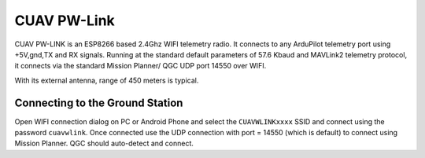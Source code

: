 .. _common-cuav-pwlink:

============
CUAV PW-Link
============

.. image:: ../../../images/cuav-pwlink.jpg


CUAV PW-LINK is an ESP8266 based 2.4Ghz WIFI telemetry radio. It connects to any ArduPilot telemetry port using +5V,gnd,TX and RX signals. Running at the standard default parameters of 57.6 Kbaud and MAVLink2 telemetry protocol, it connects via the standard Mission Planner/ QGC UDP port 14550 over WIFI. 

With its external antenna, range of 450 meters is typical. 

.. image:: ../../../images/pwlink-system.jpg

Connecting to the Ground Station
================================

Open WIFI connection dialog on PC or Android Phone and select the ``CUAVWLINKxxxx`` SSID and connect using the password ``cuavwlink``. Once connected use the UDP connection with port = 14550 (which is default) to connect using Mission Planner. QGC should auto-detect and connect.
